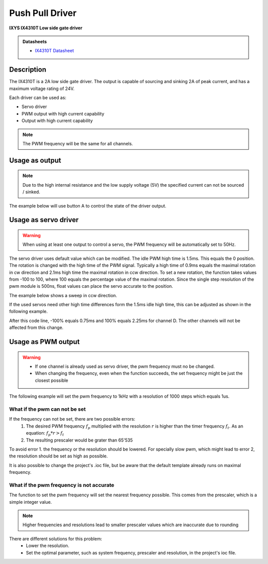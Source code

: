 .. _PpDriverPeripheral:

Push Pull Driver
================
**IXYS IX4310T Low side gate driver**

.. admonition:: Datasheets
    
    * `IX4310T Datasheet </_static/datasheets/yggdrasil/IX4310T.pdf>`_ 

Description
-----------

The IX4310T is a 2A low side gate driver. The output
is capable of sourcing and sinking 2A of peak current,
and has a maximum voltage rating of 24V.

Each driver can be used as:

* Servo driver
* PWM output with high current capability 
* Output with high current capability 

.. note::

    The PWM frequency will be the same for all channels. 


Usage as output
---------------

.. note:: 
    Due to the high internal resistance and the low supply voltage (5V) the specified current can not be sourced / sinked. 

The example below will use button A to control the state of the driver output.

.. tabs::

    .. code-tab:: c

        // Set channel D to the state of button A
        yggdrasil_PushPullDriver_Out_Set(PushPullDriverChannel_D, yggdrasil_GPIO_Read(ButtonA));

    .. code-tab:: cpp

        // Set channel D to the state of button A
        bsp::ygg::prph::PushPullDriver::Out::set(bsp::ygg::prph::PushPullDriver::Channel::D, bsp::ButtonA);

Usage as servo driver
---------------------

.. warning::

    When using at least one output to control a servo, the PWM frequency will be automatically set to 50Hz.


The servo driver uses default value which can be modified. The idle PWM high time is 1.5ms. This equals the 0 position. 
The rotation is changed with the high time of the PWM signal. Typically a high time of 0.9ms equals the maximal rotation in cw direction and 2.1ms high time the maximal rotation in ccw direction.
To set a new rotation, the function takes values from -100 to 100, where 100 equals the percentage value of the maximal rotation. Since the single step resolution of the pwm module is 500ns, float values can place the servo accurate to the position.

The example below shows a sweep in ccw direction.

.. tabs::

    .. code-tab:: c

        float sweep = 0;

        while(1) {

            // Set the position value for channel D
            yggdrasil_PushPullDriver_Servo_Set(PushPullDriverChannel_D, sweep);

            core_Delay(10);

            // Increment the sweep variable
            sweep += 0.1F;

            // Reset the variable when the maximum is reached
            if (sweep == 100) sweep = -100;
        }

    .. code-tab:: cpp

        float sweep = 0;

        while(true) {

            // Set the position value for channel D
            bsp::ygg::prph::PushPullDriver::Servo::set(bsp::ygg::prph::PushPullDriver::Channel::D, sweep);

            bsp::core::delay(10);

            // Increment the sweep variable
            sweep += 0.1F;

            // Reset the variable when the maximum is reached
            if (sweep == 100) sweep = -100;
        }


If the used servos need other high time differences form the 1.5ms idle high time, this can be adjusted as shown in the following example.

.. tabs::

    .. code-tab:: c

        // Change the high time difference to 750 ms
        yggdrasil_PushPullDriver_Servo_SetDeltaHighTime(PushPullDriverChannel_D, 750);

    .. code-tab:: cpp

        // Change the high time difference to 750 ms
        bsp::ygg::prph::PushPullDriver::Servo::setDeltaHighTime(bsp::ygg::prph::PushPullDriver::Channel::D, 750);

After this code line, -100% equals 0.75ms and 100% equals 2.25ms for channel D. The other channels will not be affected from this change.


Usage as PWM output
-------------------

.. warning::

    * If one channel is already used as servo driver, the pwm frequency must no be changed. 
    * When changing the frequency, even when the function succeeds, the set frequency might be just the closest possible  


The following example will set the pwm frequency to 1kHz with a resolution of 1000 steps which equals 1us. 

.. tabs::

    .. code-tab:: c

        // Set the pwm frequency to 1kHz with a resolution of 1000 steps
        if (yggdrasil_PushPullDriver_PWM_SetFrequency(1000, 1000)) {
            printf("Frequency and resolution successfully changed!\n");
        }
        else {
            printf("Frequency and resolution could not be changed!\n");
            /*
            * Error handling
            */
        }

        // Get the set frequency 
        f = yggdrasil_PushPullDriver_PWM_GetFrequency();
        printf("F = %luHz\n", f);

        // Set the duty to 25.5% (equals 255us high time with the settings above)
        yggdrasil_PushPullDriver_PWM_SetDuty(PushPullDriverChannel_D, 25.5F);

    .. code-tab:: cpp

        // Set the pwm frequency to 1kHz with a resolution of 1000 steps
        if (bsp::ygg::prph::PushPullDriver::PWM::setFrequency(1E3, 1000)) {
            printf("Frequency and resolution successfully changed!\n");
        }
        else {
            printf("Frequency and resolution could not be changed!\n");
            /*
            * Error handling
            */
        }

        // Get the set frequency 
        f = bsp::ygg::prph::PushPullDriver::PWM::getFrequency();
        printf("F = %luHz\n", f);

        // Set the duty to 25.5% (equals 255us high time with the settings above)
        bsp::ygg::prph::PushPullDriver::PWM::setDuty(bsp::ygg::prph::PushPullDriver::Channel::D, 25.5F);

What if the pwm can not be set
^^^^^^^^^^^^^^^^^^^^^^^^^^^^^^

If the frequency can not be set, there are two possible errors:
    #. The desired PWM frequency :math:`f_p` multiplied with the resolution :math:`r` is higher than the timer frequency :math:`f_t`. As an equation: :math:`f_p * r > f_t` 
    #. The resulting prescaler would be grater than 65'535

To avoid error 1. the frequency or the resolution should be lowered. For specially slow pwm, which might lead to error 2, the resolution should be set as high as possible.

It is also possible to change the project's .ioc file, but be aware that the default template already runs on maximal frequency.


What if the pwm frequency is not accurate
^^^^^^^^^^^^^^^^^^^^^^^^^^^^^^^^^^^^^^^^^

The function to set the pwm frequency will set the nearest frequency possible. This comes from the prescaler, which is a simple integer value. 

.. note::
    Higher frequencies and resolutions lead to smaller prescaler values which are inaccurate due to rounding

There are different solutions for this problem:
    * Lower the resolution. 
    * Set the optimal parameter, such as system frequency, prescaler and resolution, in the project's ioc file.
